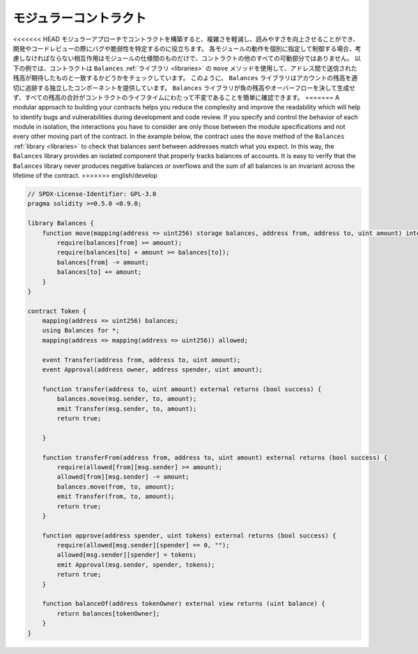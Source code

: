 .. index:: contract;modular, modular contract

**********************
モジュラーコントラクト
**********************

<<<<<<< HEAD
モジュラーアプローチでコントラクトを構築すると、複雑さを軽減し、読みやすさを向上させることができ、開発やコードレビューの際にバグや脆弱性を特定するのに役立ちます。
各モジュールの動作を個別に指定して制御する場合、考慮しなければならない相互作用はモジュールの仕様間のものだけで、コントラクトの他のすべての可動部分ではありません。
以下の例では、コントラクトは ``Balances`` :ref:`ライブラリ <libraries>` の ``move`` メソッドを使用して、アドレス間で送信された残高が期待したものと一致するかどうかをチェックしています。
このように、 ``Balances`` ライブラリはアカウントの残高を適切に追跡する独立したコンポーネントを提供しています。
``Balances`` ライブラリが負の残高やオーバーフローを決して生成せず、すべての残高の合計がコントラクトのライフタイムにわたって不変であることを簡単に確認できます。
=======
A modular approach to building your contracts helps you reduce the complexity
and improve the readability which will help to identify bugs and vulnerabilities
during development and code review.
If you specify and control the behavior of each module in isolation, the
interactions you have to consider are only those between the module specifications
and not every other moving part of the contract.
In the example below, the contract uses the ``move`` method
of the ``Balances`` :ref:`library <libraries>` to check that balances sent between
addresses match what you expect. In this way, the ``Balances`` library
provides an isolated component that properly tracks balances of accounts.
It is easy to verify that the ``Balances`` library never produces negative balances or overflows
and the sum of all balances is an invariant across the lifetime of the contract.
>>>>>>> english/develop

.. code-block:: solidity

    // SPDX-License-Identifier: GPL-3.0
    pragma solidity >=0.5.0 <0.9.0;

    library Balances {
        function move(mapping(address => uint256) storage balances, address from, address to, uint amount) internal {
            require(balances[from] >= amount);
            require(balances[to] + amount >= balances[to]);
            balances[from] -= amount;
            balances[to] += amount;
        }
    }

    contract Token {
        mapping(address => uint256) balances;
        using Balances for *;
        mapping(address => mapping(address => uint256)) allowed;

        event Transfer(address from, address to, uint amount);
        event Approval(address owner, address spender, uint amount);

        function transfer(address to, uint amount) external returns (bool success) {
            balances.move(msg.sender, to, amount);
            emit Transfer(msg.sender, to, amount);
            return true;

        }

        function transferFrom(address from, address to, uint amount) external returns (bool success) {
            require(allowed[from][msg.sender] >= amount);
            allowed[from][msg.sender] -= amount;
            balances.move(from, to, amount);
            emit Transfer(from, to, amount);
            return true;
        }

        function approve(address spender, uint tokens) external returns (bool success) {
            require(allowed[msg.sender][spender] == 0, "");
            allowed[msg.sender][spender] = tokens;
            emit Approval(msg.sender, spender, tokens);
            return true;
        }

        function balanceOf(address tokenOwner) external view returns (uint balance) {
            return balances[tokenOwner];
        }
    }

